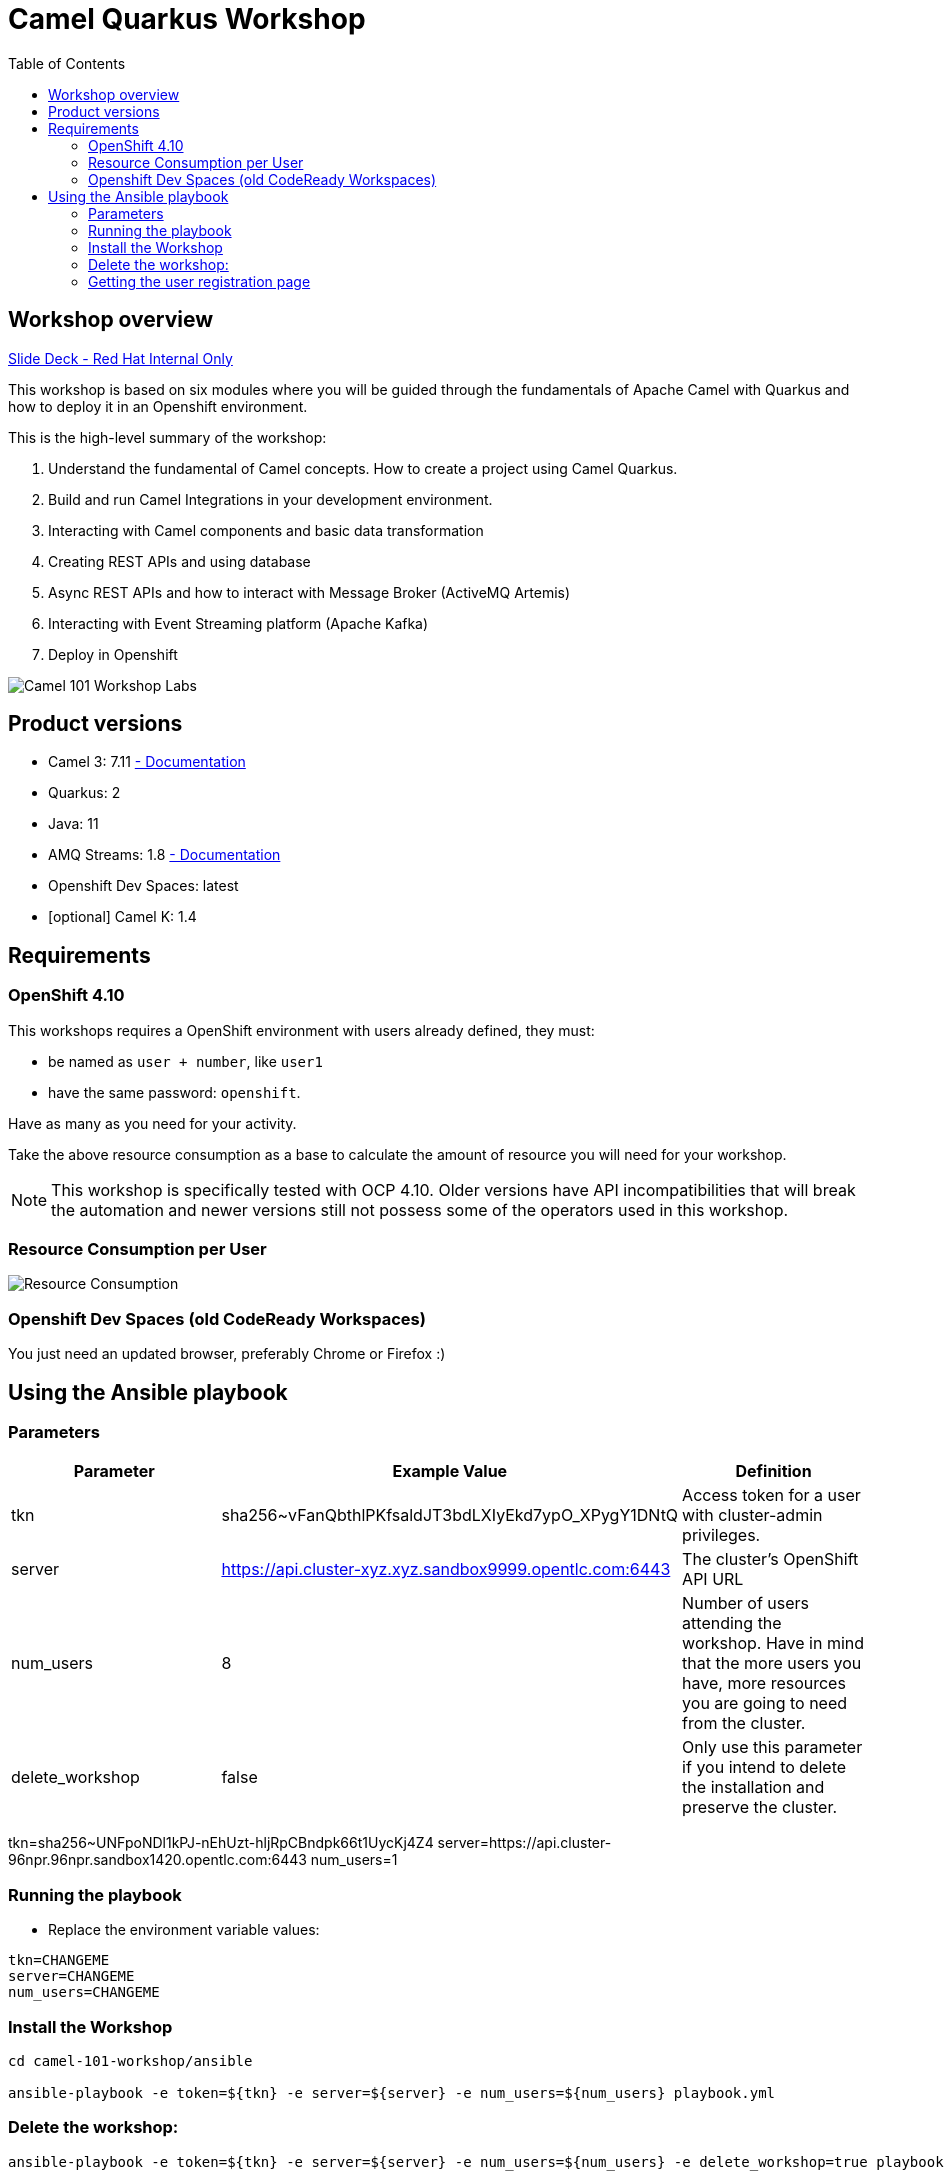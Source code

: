 = Camel Quarkus Workshop
:toc:
:toc-placement!:

toc::[]

== Workshop overview

https://docs.google.com/presentation/d/1hjZpZRXgqHfBDrh_ivrg2kD5rS1szNfH13tmOZN-F9g[Slide Deck - Red Hat Internal Only]

This workshop is based on six modules where you will be guided through the fundamentals of Apache Camel with Quarkus and how to deploy it in an Openshift environment.

This is the high-level summary of the workshop:

1. Understand the fundamental of Camel concepts. How to create a project using Camel Quarkus.
2. Build and run Camel Integrations in your development environment.
3. Interacting with Camel components and basic data transformation
4. Creating REST APIs and using database
5. Async REST APIs and how to interact with Message Broker (ActiveMQ Artemis)
6. Interacting with Event Streaming platform (Apache Kafka)
7. Deploy in Openshift

image::./images/labs.png[Camel 101 Workshop Labs]

== Product versions

* Camel 3: 7.11 https://access.redhat.com/documentation/en-us/red_hat_integration/2022.q3/html/developing_applications_with_camel_extensions_for_quarkus/index[ - Documentation]
* Quarkus: 2
* Java: 11
* AMQ Streams: 1.8 https://access.redhat.com/documentation/en-us/red_hat_amq/2021.q3[ - Documentation]
* Openshift Dev Spaces: latest
* [optional] Camel K: 1.4

== Requirements

=== OpenShift 4.10

This workshops requires a OpenShift environment with users already defined, they must:

- be named as `user + number`, like `user1`
- have the same password: `openshift`.

Have as many as you need for your activity.

Take the above resource consumption as a base to calculate the amount of resource you will need for your workshop.

NOTE: This workshop is specifically tested with OCP 4.10. Older versions have API incompatibilities that will break the automation and newer versions still not possess some of the operators used in this workshop.

=== Resource Consumption per User

image::./images/resources.png[Resource Consumption]

=== Openshift Dev Spaces (old CodeReady Workspaces)

You just need an updated browser, preferably Chrome or Firefox :)

== Using the Ansible playbook

=== Parameters

[options="header"]
|=======================
| Parameter | Example Value                                      | Definition
| tkn | sha256~vFanQbthlPKfsaldJT3bdLXIyEkd7ypO_XPygY1DNtQ | Access token for a user with cluster-admin privileges.
| server    | https://api.cluster-xyz.xyz.sandbox9999.opentlc.com:6443                             | The cluster's OpenShift API URL
| num_users | 8                                                  | Number of users attending the workshop. Have in mind that the more users you have, more resources you are going to need from the cluster.
| delete_workshop | false | Only use this parameter if you intend to delete the installation and preserve the cluster.
|=======================

tkn=sha256~UNFpoNDl1kPJ-nEhUzt-hljRpCBndpk66t1UycKj4Z4
server=https://api.cluster-96npr.96npr.sandbox1420.opentlc.com:6443
num_users=1


=== Running the playbook

- Replace the environment variable values:

----
tkn=CHANGEME
server=CHANGEME
num_users=CHANGEME
----

=== Install the Workshop

----
cd camel-101-workshop/ansible

ansible-playbook -e token=${tkn} -e server=${server} -e num_users=${num_users} playbook.yml
----

=== Delete the workshop:

----
ansible-playbook -e token=${tkn} -e server=${server} -e num_users=${num_users} -e delete_workshop=true playbook.yml
----

=== Getting the user registration page

The URL will be displayed by the `Installation Finished` task.

image::./images/user-distribution-console.PNG[User Distribution]
